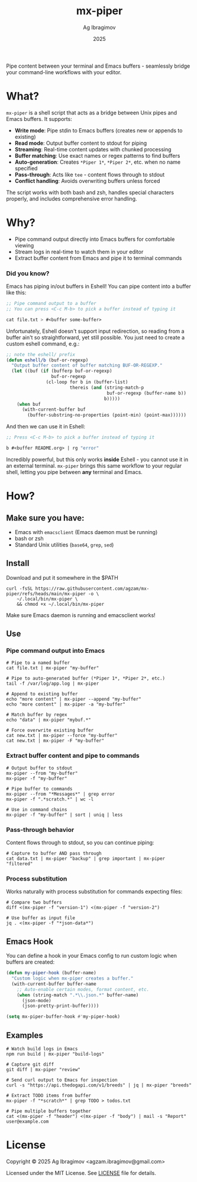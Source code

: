 #+TITLE: mx-piper
#+AUTHOR: Ag Ibragimov
#+DATE: 2025
[[https://github.com/agzam/mx-piper/actions/workflows/test.yml][https://github.com/agzam/mx-piper/actions/workflows/test.yml/badge.svg]]

Pipe content between your terminal and Emacs buffers - seamlessly bridge your command-line workflows with your editor.

* What?

~mx-piper~ is a shell script that acts as a bridge between Unix pipes and Emacs buffers. It supports:

- *Write mode*: Pipe stdin to Emacs buffers (creates new or appends to existing)
- *Read mode*: Output buffer content to stdout for piping
- *Streaming*: Real-time content updates with chunked processing
- *Buffer matching*: Use exact names or regex patterns to find buffers
- *Auto-generation*: Creates ~*Piper 1*~, ~*Piper 2*~, etc. when no name specified
- *Pass-through*: Acts like ~tee~ - content flows through to stdout
- *Conflict handling*: Avoids overwriting buffers unless forced

The script works with both bash and zsh, handles special characters properly, and includes comprehensive error handling.

* Why?

- Pipe command output directly into Emacs buffers for comfortable viewing
- Stream logs in real-time to watch them in your editor
- Extract buffer content from Emacs and pipe it to terminal commands

*** Did you know?

Emacs has piping in/out buffers in Eshell! You can pipe content into a buffer like this:

#+begin_src emacs-lisp
;; Pipe command output to a buffer
;; You can press <C-c M-b> to pick a buffer instead of typing it

cat file.txt > #<buffer some-buffer> 
#+end_src

Unfortunately, Eshell doesn't support input redirection, so reading from a buffer ain't so straightforward, yet still possible. You just need to create a custom eshell command, e.g.:

#+begin_src emacs-lisp
;; note the eshell/ prefix
(defun eshell/b (buf-or-regexp)
  "Output buffer content of buffer matching BUF-OR-REGEXP."
  (let ((buf (if (bufferp buf-or-regexp)
                 buf-or-regexp
               (cl-loop for b in (buffer-list)
                        thereis (and (string-match-p
                                      buf-or-regexp (buffer-name b))
                                     b)))))
    (when buf
      (with-current-buffer buf
        (buffer-substring-no-properties (point-min) (point-max))))))
#+end_src

And then we can use it in Eshell:

#+begin_src emacs-lisp
;; Press <C-c M-b> to pick a buffer instead of typing it

b #<buffer README.org> | rg "error"
#+end_src

Incredibly powerful, but this only works *inside* Eshell - you cannot use it in an external terminal. ~mx-piper~ brings this same workflow to your regular shell, letting you pipe between *any* terminal and Emacs. 

* How?

** Make sure you have:

- Emacs with ~emacsclient~ (Emacs daemon must be running)
- bash or zsh
- Standard Unix utilities (~base64~, ~grep~, ~sed~)

** Install

Download and put it somewhere in the $PATH
 #+begin_src shell
 curl -fsSL https://raw.githubusercontent.com/agzam/mx-piper/refs/heads/main/mx-piper -o \
     ~/.local/bin/mx-piper \
     && chmod +x ~/.local/bin/mx-piper 
  #+end_src

Make sure Emacs daemon is running and emacsclient works!

** Use

*** Pipe command output into Emacs

#+begin_src shell
# Pipe to a named buffer
cat file.txt | mx-piper "my-buffer"

# Pipe to auto-generated buffer (*Piper 1*, *Piper 2*, etc.)
tail -f /var/log/app.log | mx-piper

# Append to existing buffer
echo "more content" | mx-piper --append "my-buffer"
echo "more content" | mx-piper -a "my-buffer"

# Match buffer by regex
echo "data" | mx-piper "mybuf.*"

# Force overwrite existing buffer
cat new.txt | mx-piper --force "my-buffer"
cat new.txt | mx-piper -F "my-buffer"
#+end_src

*** Extract buffer content and pipe to commands

#+begin_src shell
# Output buffer to stdout
mx-piper --from "my-buffer"
mx-piper -f "my-buffer"

# Pipe buffer to commands
mx-piper --from "*Messages*" | grep error
mx-piper -f ".*scratch.*" | wc -l

# Use in command chains
mx-piper -f "my-buffer" | sort | uniq | less
#+end_src

*** Pass-through behavior

Content flows through to stdout, so you can continue piping:

#+begin_src shell
# Capture to buffer AND pass through
cat data.txt | mx-piper "backup" | grep important | mx-piper "filtered"
#+end_src

*** Process substitution

Works naturally with process substitution for commands expecting files:

#+begin_src shell
# Compare two buffers
diff <(mx-piper -f "version-1") <(mx-piper -f "version-2")

# Use buffer as input file
jq . <(mx-piper -f "*json-data*")
#+end_src

** Emacs Hook

You can define a hook in your Emacs config to run custom logic when buffers are created:

#+begin_src emacs-lisp
(defun my-piper-hook (buffer-name)
  "Custom logic when mx-piper creates a buffer."
  (with-current-buffer buffer-name
    ;; Auto-enable certain modes, format content, etc.
    (when (string-match ".*\\.json.*" buffer-name)
      (json-mode)
      (json-pretty-print-buffer))))

(setq mx-piper-buffer-hook #'my-piper-hook)
#+end_src

** Examples

#+begin_src shell
# Watch build logs in Emacs
npm run build | mx-piper "build-logs"

# Capture git diff
git diff | mx-piper "review"

# Send curl output to Emacs for inspection
curl -s "https://api.thedogapi.com/v1/breeds" | jq | mx-piper "breeds"

# Extract TODO items from buffer
mx-piper -f "*scratch*" | grep TODO > todos.txt

# Pipe multiple buffers together
cat <(mx-piper -f "header") <(mx-piper -f "body") | mail -s "Report" user@example.com
#+end_src

* License

Copyright © 2025 Ag Ibragimov <agzam.ibragimov@gmail.com>

Licensed under the MIT License. See [[file:LICENSE][LICENSE]] file for details.

